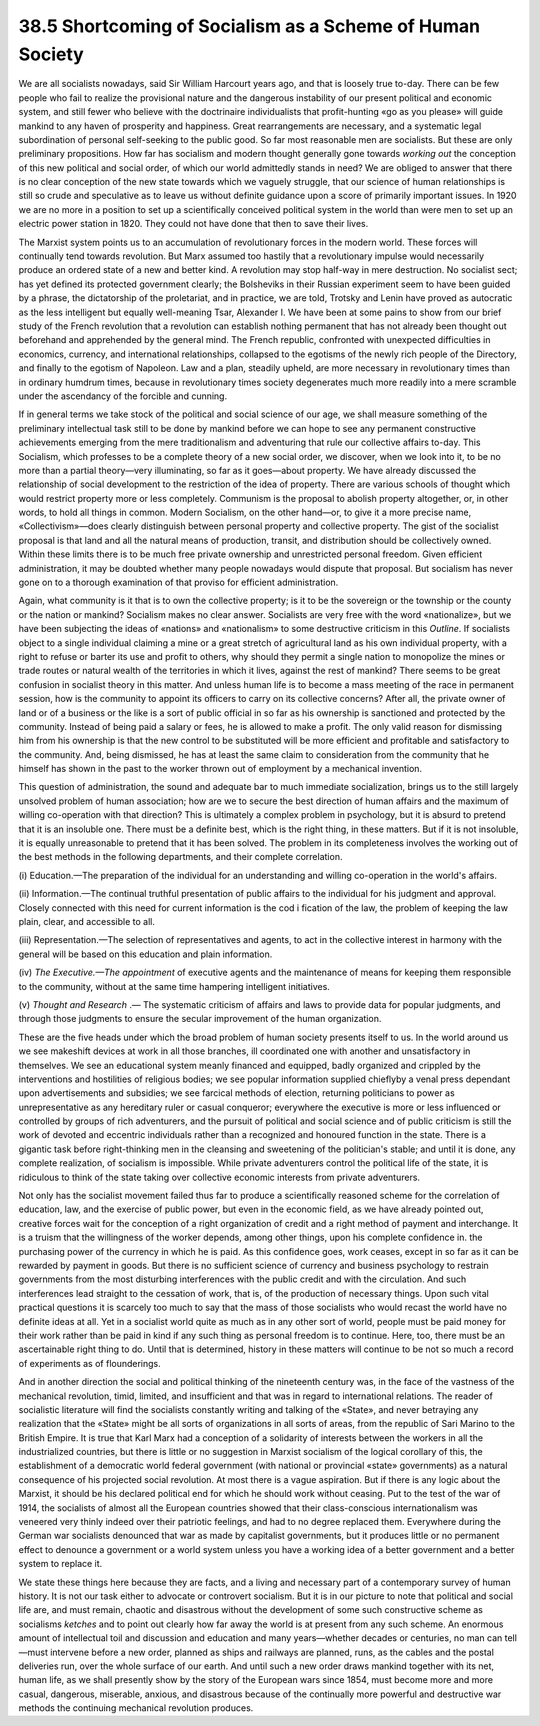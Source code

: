 
38.5 Shortcoming of Socialism as a Scheme of Human Society
========================================================================
We are all socialists nowadays, said Sir William Harcourt years ago, and that
is loosely true to-day. There can be few people who fail to realize the
provisional nature and the dangerous instability of our present political and
economic system, and still fewer who believe with the doctrinaire individualists
that profit-hunting «go as you please» will guide mankind to any haven of
prosperity and happiness. Great rearrangements are necessary, and a systematic
legal subordination of personal self-seeking to the public good. So far most
reasonable men are socialists. But these are only preliminary propositions. How
far has socialism and modern thought generally gone towards *working out*
the conception of this new political and social order, of which our world
admittedly stands in need? We are obliged to answer that there is no clear
conception of the new state towards which we vaguely struggle, that our science
of human relationships is still so crude and speculative as to leave us without
definite guidance upon a score of primarily important issues. In 1920 we are no
more in a position to set up a scientifically conceived political system in the
world than were men to set up an electric power station in 1820. They could not
have done that then to save their lives.

The Marxist system points us to an accumulation of revolutionary forces in
the modern world. These forces will continually tend towards revolution. But
Marx assumed too hastily that a revolutionary impulse would necessarily produce
an ordered state of a new and better kind. A revolution may stop half-way in
mere destruction. No socialist sect; has yet defined its protected government
clearly; the Bolsheviks in their Russian experiment seem to have been guided by
a phrase, the dictatorship of the proletariat, and in practice, we are told,
Trotsky and Lenin have proved as autocratic as the less intelligent but equally
well-meaning Tsar, Alexander I. We have been at some pains to show from our
brief study of the French revolution that a revolution can establish nothing
permanent that has not already been thought out beforehand and apprehended by
the general mind. The French republic, confronted with unexpected difficulties
in economics, currency, and international relationships, collapsed to the
egotisms of the newly rich people of the Directory, and finally to the egotism
of Napoleon. Law and a plan, steadily upheld, are more necessary in
revolutionary times than in ordinary humdrum times, because in revolutionary
times society degenerates much more readily into a mere scramble under the
ascendancy of the forcible and cunning.

If in general terms we take stock of the political and social science of our
age, we shall measure something of the preliminary intellectual task still to be
done by mankind before we can hope to see any permanent constructive
achievements emerging from the mere traditionalism and adventuring that rule our
collective affairs to-day. This Socialism, which professes to be a complete
theory of a new social order, we discover, when we look into it, to be no more
than a partial theory—very illuminating, so far as it goes—about property. We
have already discussed the relationship of social development to the restriction
of the idea of property. There are various schools of thought which would
restrict property more or less completely. Communism is the proposal to abolish
property altogether, or, in other words, to hold all things in common. Modern
Socialism, on the other hand—or, to give it a more precise name,
«Collectivism»—does clearly distinguish between personal property and collective
property. The gist of the socialist proposal is that land and all the natural
means of production, transit, and distribution should be collectively owned.
Within these limits there is to be much free private ownership and unrestricted
personal freedom. Given efficient administration, it may be doubted whether many
people nowadays would dispute that proposal. But socialism has never gone on to
a thorough examination of that proviso for efficient administration.

Again, what community is it that is to own the collective property; is it to
be the sovereign or the township or the county or the nation or mankind?
Socialism makes no clear answer. Socialists are very free with the word
«nationalize», but we have been subjecting the ideas of «nations» and
«nationalism» to some destructive criticism in this *Outline*. If
socialists object to a single individual claiming a mine or a great stretch of
agricultural land as his own individual property, with a right to refuse or
barter its use and profit to others, why should they permit a single nation to
monopolize the mines or trade routes or natural wealth of the territories in
which it lives, against the rest of mankind? There seems to be great confusion
in socialist theory in this matter. And unless human life is to become a mass
meeting of the race in permanent session, how is the community to appoint its
officers to carry on its collective concerns? After all, the private owner of
land or of a business or the like is a sort of public official in so far as his
ownership is sanctioned and protected by the community. Instead of being paid a
salary or fees, he is allowed to make a profit. The only valid reason for
dismissing him from his ownership is that the new control to be substituted will
be more efficient and profitable and satisfactory to the community. And, being
dismissed, he has at least the same claim to consideration from the community
that he himself has shown in the past to the worker thrown out of employment by
a mechanical invention.

This question of administration, the sound and adequate bar to much immediate
socialization, brings us to the still largely unsolved problem of human
association; how are we to secure the best direction of human affairs and the
maximum of willing co-operation with that direction? This is ultimately a
complex problem in psychology, but it is absurd to pretend that it is an
insoluble one. There must be a definite best, which is the right thing, in these
matters. But if it is not insoluble, it is equally unreasonable to pretend that
it has been solved. The problem in its completeness involves the working out of
the best methods in the following departments, and their complete
correlation.

(i) Education.—The preparation of the individual for an understanding and
willing co-operation in the world's affairs.

(ii) Information.—The continual truthful presentation of public affairs to
the individual for his judgment and approval. Closely connected with this need
for current information is the cod i fication of the law, the problem of keeping
the law plain, clear, and accessible to all.

(iii) Representation.—The selection of representatives and agents, to act in
the collective interest in harmony with the general will be based on this
education and plain information.

(iv) *The Executive.—The appointment* of executive agents and the
maintenance of means for keeping them responsible to the community, without at
the same time hampering intelligent initiatives.

(v) *Thought and Research* .— The systematic criticism of affairs and
laws to provide data for popular judgments, and through those judgments to
ensure the secular improvement of the human organization.

These are the five heads under which the broad problem of human society
presents itself to us. In the world around us we see makeshift devices at work
in all those branches, ill coordinated one with another and unsatisfactory in
themselves. We see an educational system meanly financed and equipped, badly
organized and crippled by the interventions and hostilities of religious bodies;
we see popular information supplied chieflyby a venal press dependant upon
advertisements and subsidies; we see farcical methods of election, returning
politicians to power as unrepresentative as any hereditary ruler or casual
conqueror; everywhere the executive is more or less influenced or controlled by
groups of rich adventurers, and the pursuit of political and social science and
of public criticism is still the work of devoted and eccentric individuals
rather than a recognized and honoured function in the state. There is a gigantic
task before right-thinking men in the cleansing and sweetening of the
politician's stable; and until it is done, any complete realization, of
socialism is impossible. While private adventurers control the political life of
the state, it is ridiculous to think of the state taking over collective
economic interests from private adventurers.

Not only has the socialist movement failed thus far to produce a
scientifically reasoned scheme for the correlation of education, law, and the
exercise of public power, but even in the economic field, as we have already
pointed out, creative forces wait for the conception of a right organization of
credit and a right method of payment and interchange. It is a truism that the
willingness of the worker depends, among other things, upon his complete
confidence in. the purchasing power of the currency in which he is paid. As this
confidence goes, work ceases, except in so far as it can be rewarded by payment
in goods. But there is no sufficient science of currency and business psychology
to restrain governments from the most disturbing interferences with the public
credit and with the circulation. And such interferences lead straight to the
cessation of work, that is, of the production of necessary things. Upon such
vital practical questions it is scarcely too much to say that the mass of those
socialists who would recast the world have no definite ideas at all. Yet in a
socialist world quite as much as in any other sort of world, people must be paid
money for their work rather than be paid in kind if any such thing as personal
freedom is to continue. Here, too, there must be an ascertainable right thing to
do. Until that is determined, history in these matters will continue to be not
so much a record of experiments as of flounderings.

And in another direction the social and political thinking of the nineteenth
century was, in the face of the vastness of the mechanical revolution, timid,
limited, and insufficient and that was in regard to international relations. The
reader of socialistic literature will find the socialists constantly writing and
talking of the «State», and never betraying any realization that the «State»
might be all sorts of organizations in all sorts of areas, from the republic of
Sari Marino to the British Empire. It is true that Karl Marx had a conception of
a solidarity of interests between the workers in all the industrialized
countries, but there is little or no suggestion in Marxist socialism of the
logical corollary of this, the establishment of a democratic world federal
government (with national or provincial «state» governments) as a natural
consequence of his projected social revolution. At most there is a vague
aspiration. But if there is any logic about the Marxist, it should be his
declared political end for which he should work without ceasing. Put to the test
of the war of 1914, the socialists of almost all the European countries showed
that their class-conscious internationalism was veneered very thinly indeed over
their patriotic feelings, and had to no degree replaced them. Everywhere during
the German war socialists denounced that war as made by capitalist governments,
but it produces little or no permanent effect to denounce a government or a
world system unless you have a working idea of a better government and a better
system to replace it.

We state these things here because they are facts, and a living and necessary
part of a contemporary survey of human history. It is not our task either to
advocate or controvert socialism. But it is in our picture to note that
political and social life are, and must remain, chaotic and disastrous without
the development of some such constructive scheme as socialisms *ketches*
and to point out clearly how far away the world is at present from any such
scheme. An enormous amount of intellectual toil and discussion and education and
many years—whether decades or centuries, no man can tell—must intervene before a
new order, planned as ships and railways are planned, runs, as the cables and
the postal deliveries run, over the whole surface of our earth. And until such a
new order draws mankind together with its net, human life, as we shall presently
show by the story of the European wars since 1854, must become more and more
casual, dangerous, miserable, anxious, and disastrous because of the continually
more powerful and destructive war methods the continuing mechanical revolution
produces.


